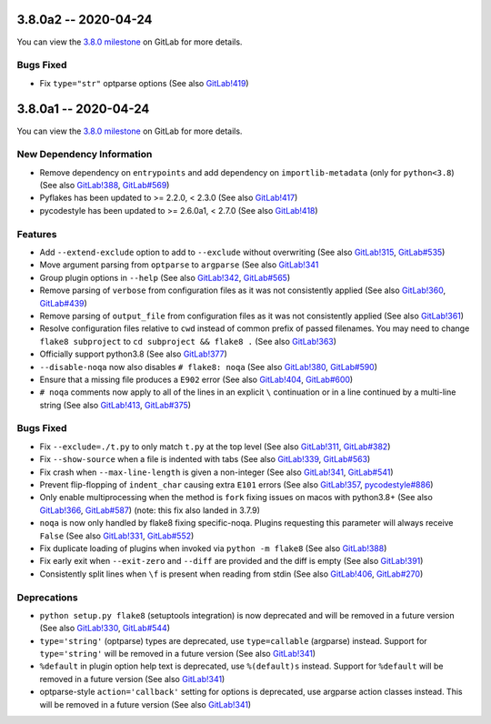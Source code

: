 3.8.0a2 -- 2020-04-24
---------------------

You can view the `3.8.0 milestone`_ on GitLab for more details.

Bugs Fixed
~~~~~~~~~~

- Fix ``type="str"`` optparse options (See also `GitLab!419`_)


3.8.0a1 -- 2020-04-24
---------------------

You can view the `3.8.0 milestone`_ on GitLab for more details.

New Dependency Information
~~~~~~~~~~~~~~~~~~~~~~~~~~

- Remove dependency on ``entrypoints`` and add dependency on
  ``importlib-metadata`` (only for ``python<3.8``) (See also `GitLab!388`_,
  `GitLab#569`_)

- Pyflakes has been updated to >= 2.2.0, < 2.3.0 (See also `GitLab!417`_)

- pycodestyle has been updated to >= 2.6.0a1, < 2.7.0 (See also `GitLab!418`_)

Features
~~~~~~~~

- Add ``--extend-exclude`` option to add to ``--exclude`` without overwriting
  (See also `GitLab!315`_, `GitLab#535`_)

- Move argument parsing from ``optparse`` to ``argparse`` (See also
  `GitLab!341`_

- Group plugin options in ``--help`` (See also `GitLab!342`_, `GitLab#565`_)

- Remove parsing of ``verbose`` from configuration files as it was not
  consistently applied (See also `GitLab!360`_, `GitLab#439`_)

- Remove parsing of ``output_file`` from configuration files as it was not
  consistently applied (See also `GitLab!361`_)

- Resolve configuration files relative to ``cwd`` instead of common prefix of
  passed filenames.  You may need to change ``flake8 subproject`` to
  ``cd subproject && flake8 .`` (See also `GitLab!363`_)

- Officially support python3.8 (See also `GitLab!377`_)

- ``--disable-noqa`` now also disables ``# flake8: noqa`` (See also
  `GitLab!380`_, `GitLab#590`_)

- Ensure that a missing file produces a ``E902`` error (See also `GitLab!404`_,
  `GitLab#600`_)

- ``# noqa`` comments now apply to all of the lines in an explicit ``\``
  continuation or in a line continued by a multi-line string (See also
  `GitLab!413`_, `GitLab#375`_)

Bugs Fixed
~~~~~~~~~~

- Fix ``--exclude=./t.py`` to only match ``t.py`` at the top level (See also
  `GitLab!311`_, `GitLab#382`_)

- Fix ``--show-source`` when a file is indented with tabs (See also
  `GitLab!339`_, `GitLab#563`_)

- Fix crash when ``--max-line-length`` is given a non-integer (See also
  `GitLab!341`_, `GitLab#541`_)

- Prevent flip-flopping of ``indent_char`` causing extra ``E101`` errors (See
  also `GitLab!357`_, `pycodestyle#886`_)

- Only enable multiprocessing when the method is ``fork`` fixing issues
  on macos with python3.8+ (See also `GitLab!366`_, `GitLab#587`_) (note: this
  fix also landed in 3.7.9)

- ``noqa`` is now only handled by flake8 fixing specific-noqa.  Plugins
  requesting this parameter will always receive ``False`` (See also
  `GitLab!331`_, `GitLab#552`_)

- Fix duplicate loading of plugins when invoked via ``python -m flake8`` (See
  also `GitLab!388`_)

- Fix early exit when ``--exit-zero`` and ``--diff`` are provided and the diff
  is empty (See also `GitLab!391`_)

- Consistently split lines when ``\f`` is present when reading from stdin (See
  also `GitLab!406`_, `GitLab#270`_)

Deprecations
~~~~~~~~~~~~

- ``python setup.py flake8`` (setuptools integration) is now deprecated and
  will be removed in a future version (See also `GitLab!330`_, `GitLab#544`_)

- ``type='string'`` (optparse) types are deprecated, use
  ``type=callable`` (argparse) instead.  Support for ``type='string'`` will
  be removed in a future version (See also `GitLab!341`_)

- ``%default`` in plugin option help text is deprecated, use ``%(default)s``
  instead.  Support for ``%default`` will be removed in a future version (See
  also `GitLab!341`_)

- optparse-style ``action='callback'`` setting for options is deprecated, use
  argparse action classes instead.  This will be removed in a future version
  (See also `GitLab!341`_)


.. all links
.. _3.8.0 milestone:
    https://gitlab.com/pycqa/flake8/-/milestones/32

.. merge request links
.. _GitLab#270:
   https://gitlab.com/pycqa/flake8/-/issues/270
.. _GitLab#375:
   https://gitlab.com/pycqa/flake8/-/issues/375
.. _GitLab#382:
   https://gitlab.com/pycqa/flake8/-/issues/382
.. _GitLab#439:
   https://gitlab.com/pycqa/flake8/-/issues/439
.. _GitLab#535:
   https://gitlab.com/pycqa/flake8/-/issues/535
.. _GitLab#541:
   https://gitlab.com/pycqa/flake8/-/issues/541
.. _GitLab#544:
   https://gitlab.com/pycqa/flake8/-/issues/544
.. _GitLab#552:
   https://gitlab.com/pycqa/flake8/-/issues/552
.. _GitLab#563:
   https://gitlab.com/pycqa/flake8/-/issues/563
.. _GitLab#565:
   https://gitlab.com/pycqa/flake8/-/issues/565
.. _GitLab#569:
   https://gitlab.com/pycqa/flake8/-/issues/569
.. _GitLab#587:
   https://gitlab.com/pycqa/flake8/-/issues/587
.. _GitLab#590:
   https://gitlab.com/pycqa/flake8/-/issues/590
.. _GitLab#600:
   https://gitlab.com/pycqa/flake8/-/issues/600
.. _pycodestyle#886:
   https://github.com/PyCQA/pycodestyle/issues/886

.. issue links
.. _GitLab!311:
   https://gitlab.com/pycqa/flake8/-/merge_requests/311
.. _GitLab!315:
   https://gitlab.com/pycqa/flake8/-/merge_requests/315
.. _GitLab!330:
   https://gitlab.com/pycqa/flake8/-/merge_requests/330
.. _GitLab!331:
   https://gitlab.com/pycqa/flake8/-/merge_requests/331
.. _GitLab!339:
   https://gitlab.com/pycqa/flake8/-/merge_requests/339
.. _GitLab!341:
   https://gitlab.com/pycqa/flake8/-/merge_requests/341
.. _GitLab!342:
   https://gitlab.com/pycqa/flake8/-/merge_requests/342
.. _GitLab!357:
   https://gitlab.com/pycqa/flake8/-/merge_requests/357
.. _GitLab!360:
   https://gitlab.com/pycqa/flake8/-/merge_requests/360
.. _GitLab!361:
   https://gitlab.com/pycqa/flake8/-/merge_requests/361
.. _GitLab!363:
   https://gitlab.com/pycqa/flake8/-/merge_requests/363
.. _GitLab!366:
   https://gitlab.com/pycqa/flake8/-/merge_requests/366
.. _GitLab!377:
   https://gitlab.com/pycqa/flake8/-/merge_requests/377
.. _GitLab!380:
   https://gitlab.com/pycqa/flake8/-/merge_requests/380
.. _GitLab!388:
   https://gitlab.com/pycqa/flake8/-/merge_requests/388
.. _GitLab!391:
   https://gitlab.com/pycqa/flake8/-/merge_requests/391
.. _GitLab!404:
   https://gitlab.com/pycqa/flake8/-/merge_requests/404
.. _GitLab!406:
   https://gitlab.com/pycqa/flake8/-/merge_requests/406
.. _GitLab!413:
   https://gitlab.com/pycqa/flake8/-/merge_requests/413
.. _GitLab!417:
   https://gitlab.com/pycqa/flake8/-/merge_requests/417
.. _GitLab!418:
   https://gitlab.com/pycqa/flake8/-/merge_requests/418
.. _GitLab!419:
   https://gitlab.com/pycqa/flake8/-/merge_requests/419
